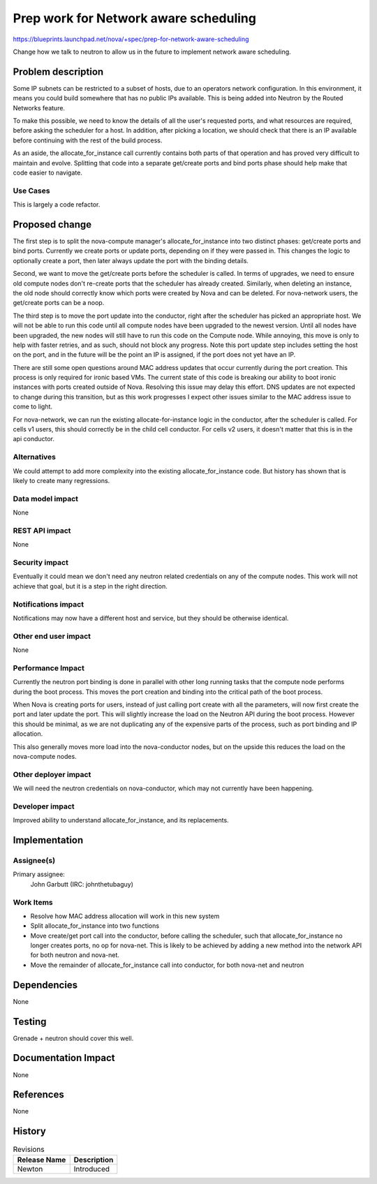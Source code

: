 ..
 This work is licensed under a Creative Commons Attribution 3.0 Unported
 License.

 http://creativecommons.org/licenses/by/3.0/legalcode

==========================================
Prep work for Network aware scheduling
==========================================

https://blueprints.launchpad.net/nova/+spec/prep-for-network-aware-scheduling

Change how we talk to neutron to allow us in the future to implement
network aware scheduling.

Problem description
===================

Some IP subnets can be restricted to a subset of hosts, due to an operators
network configuration. In this environment, it means you could build somewhere
that has no public IPs available. This is being added into Neutron by the
Routed Networks feature.

To make this possible, we need to know the details of all the user's requested
ports, and what resources are required, before asking the scheduler for a
host. In addition, after picking a location, we should check that there is
an IP available before continuing with the rest of the build process.

As an aside, the allocate_for_instance call currently contains both
parts of that operation and has proved very difficult to maintain and evolve.
Splitting that code into a separate get/create ports and bind ports phase
should help make that code easier to navigate.

Use Cases
---------

This is largely a code refactor.

Proposed change
===============

The first step is to split the nova-compute manager's allocate_for_instance
into two distinct phases: get/create ports and bind ports. Currently we create
ports or update ports, depending on if they were passed in. This changes the
logic to optionally create a port, then later always update the port with the
binding details.

Second, we want to move the get/create ports before the scheduler is called.
In terms of upgrades, we need to ensure old compute nodes don't re-create
ports that the scheduler has already created. Similarly, when deleting an
instance, the old node should correctly know which ports were created by Nova
and can be deleted.
For nova-network users, the get/create ports can be a noop.

The third step is to move the port update into the conductor, right after
the scheduler has picked an appropriate host. We will not be able to run
this code until all compute nodes have been upgraded to the newest version.
Until all nodes have been upgraded, the new nodes will still have to run this
code on the Compute node. While annoying, this move is only to help with
faster retries, and as such, should not block any progress. Note this port
update step includes setting the host on the port, and in the future will
be the point an IP is assigned, if the port does not yet have an IP.

There are still some open questions around MAC address updates that occur
currently during the port creation. This process is only required for
ironic based VMs. The current state of this code is breaking our ability
to boot ironic instances with ports created outside of Nova. Resolving this
issue may delay this effort. DNS updates are not expected to change during
this transition, but as this work progresses I expect other issues similar
to the MAC address issue to come to light.

For nova-network, we can run the existing allocate-for-instance logic in the
conductor, after the scheduler is called. For cells v1 users, this should
correctly be in the child cell conductor. For cells v2 users, it doesn't
matter that this is in the api conductor.

Alternatives
------------

We could attempt to add more complexity into the existing
allocate_for_instance code. But history has shown that is likely to create
many regressions.

Data model impact
-----------------

None

REST API impact
---------------

None

Security impact
---------------

Eventually it could mean we don't need any neutron related credentials on
any of the compute nodes. This work will not achieve that goal, but it is a
step in the right direction.

Notifications impact
--------------------

Notifications may now have a different host and service, but they should
be otherwise identical.

Other end user impact
---------------------

None

Performance Impact
------------------

Currently the neutron port binding is done in parallel with other long running
tasks that the compute node performs during the boot process. This moves the
port creation and binding into the critical path of the boot process.

When Nova is creating ports for users, instead of just calling port create
with all the parameters, will now first create the port and later update the
port. This will slightly increase the load on the Neutron API during the boot
process. However this should be minimal, as we are not duplicating any of
the expensive parts of the process, such as port binding and IP allocation.

This also generally moves more load into the nova-conductor nodes, but on the
upside this reduces the load on the nova-compute nodes.

Other deployer impact
---------------------

We will need the neutron credentials on nova-conductor, which may not
currently have been happening.

Developer impact
----------------

Improved ability to understand allocate_for_instance, and its replacements.

Implementation
==============

Assignee(s)
-----------

Primary assignee:
  John Garbutt (IRC: johnthetubaguy)

Work Items
----------

* Resolve how MAC address allocation will work in this new system
* Split allocate_for_instance into two functions
* Move create/get port call into the conductor, before calling the scheduler,
  such that allocate_for_instance no longer creates ports, no op for nova-net.
  This is likely to be achieved by adding a new method into the network API
  for both neutron and nova-net.
* Move the remainder of allocate_for_instance call into conductor, for both
  nova-net and neutron

Dependencies
============

None

Testing
=======

Grenade + neutron should cover this well.

Documentation Impact
====================

None

References
==========

None

History
=======

.. list-table:: Revisions
   :header-rows: 1

   * - Release Name
     - Description
   * - Newton
     - Introduced

